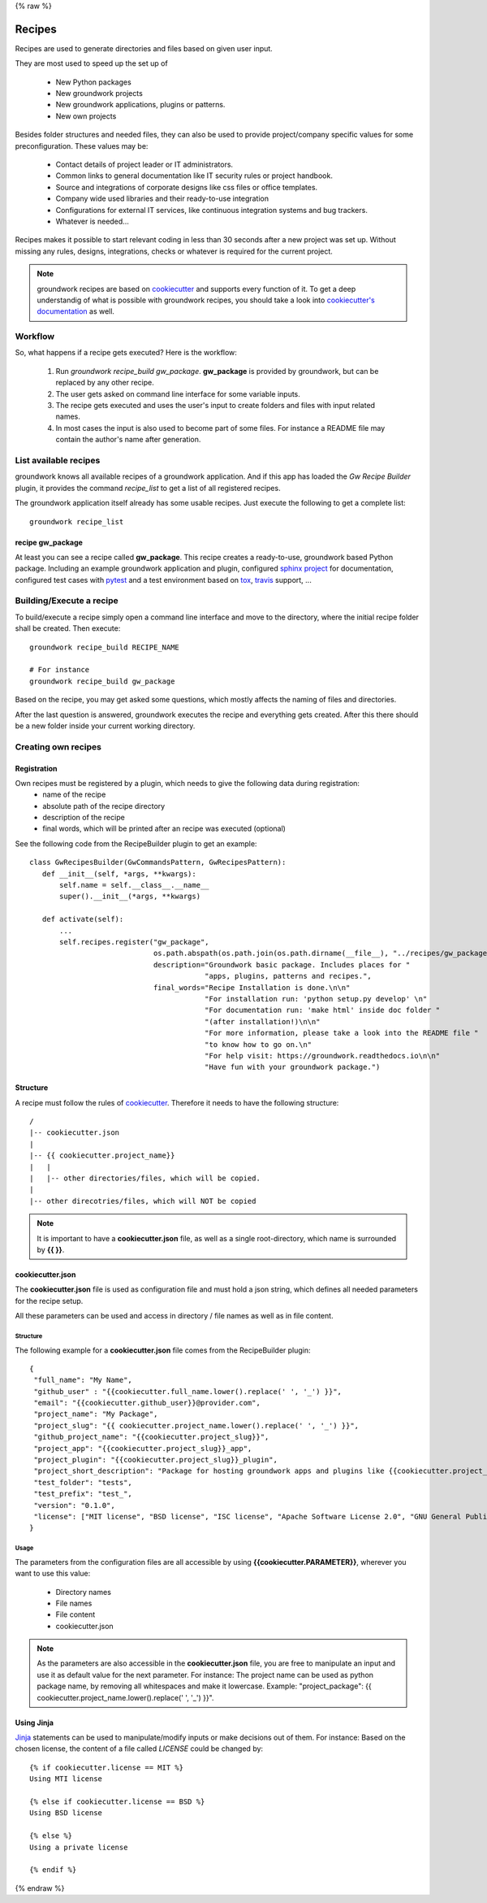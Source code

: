 {% raw %}

.. _cookiecutter: https://cookiecutter.readthedocs.io/en/latest/

.. _Jinja: http://jinja.pocoo.org/

.. _recipes:

Recipes
=======

Recipes are used to generate directories and files based on given user input.

They are most used to speed up the set up of

 * New Python packages
 * New groundwork projects
 * New groundwork applications, plugins or patterns.
 * New own projects

Besides folder structures and needed files, they can also be used to provide project/company specific values for
some preconfiguration. These values may be:

 * Contact details of project leader or IT administrators.
 * Common links to general documentation like IT security rules or project handbook.
 * Source and integrations of corporate designs like css files or office templates.
 * Company wide used libraries and their ready-to-use integration
 * Configurations for external IT services, like continuous integration systems and bug trackers.
 * Whatever is needed...

Recipes makes it possible to start relevant coding in less than 30 seconds after a new project was set up. Without
missing any rules, designs, integrations, checks or whatever is required for the current project.

.. note::

    groundwork recipes are based on `cookiecutter`_ and supports every
    function of it. To get a deep understandig of what is possible with groundwork recipes, you should take a look
    into `cookiecutter's documentation <https://cookiecutter.readthedocs.io/en/latest/>`_ as well.

Workflow
--------

So, what happens if a recipe gets executed? Here is the workflow:

 1. Run `groundwork recipe_build gw_package`.
    **gw_package** is provided by groundwork, but can be replaced by any other recipe.
 2. The user gets asked on command line interface for some variable inputs.
 3. The recipe gets executed and uses the user's input to create folders and files with input related names.
 4. In most cases the input is also used to become part of some files. For instance a README file may contain the
    author's name after generation.

List available recipes
----------------------

groundwork knows all available recipes of a groundwork application. And if this app has loaded the `Gw Recipe
Builder` plugin, it provides the command `recipe_list` to get a list of all registered recipes.

The groundwork application itself already has some usable recipes. Just execute the following to get a complete list::

 groundwork recipe_list

recipe gw_package
~~~~~~~~~~~~~~~~~
At least you can see a recipe called **gw_package**. This recipe creates a ready-to-use, groundwork based Python
package. Including an example groundwork application and plugin, configured
`sphinx project <http://www.sphinx-doc.org/en/stable/>`_ for documentation,
configured test cases with `pytest <http://doc.pytest.org/en/latest/>`_
and a test environment based on `tox <https://tox.readthedocs.io/en/latest/>`_,
`travis <https://travis-ci.org/>`_ support, ...

Building/Execute a recipe
-------------------------

To build/execute a recipe simply open a command line interface and move to the directory, where the initial recipe
folder shall be created. Then execute::

 groundwork recipe_build RECIPE_NAME

 # For instance
 groundwork recipe_build gw_package

Based on the recipe, you may get asked some questions, which mostly affects the naming of files and directories.

After the last question is answered, groundwork executes the recipe and everything gets created. After this there
should be a new folder inside your current working directory.

Creating own recipes
--------------------

Registration
~~~~~~~~~~~~
Own recipes must be registered by a plugin, which needs to give the following data during registration:
 * name of the recipe
 * absolute path of the recipe directory
 * description of the recipe
 * final words, which will be printed after an recipe was executed (optional)

See the following code from the RecipeBuilder plugin to get an example::

 class GwRecipesBuilder(GwCommandsPattern, GwRecipesPattern):
    def __init__(self, *args, **kwargs):
        self.name = self.__class__.__name__
        super().__init__(*args, **kwargs)

    def activate(self):
        ...
        self.recipes.register("gw_package",
                              os.path.abspath(os.path.join(os.path.dirname(__file__), "../recipes/gw_package")),
                              description="Groundwork basic package. Includes places for "
                                          "apps, plugins, patterns and recipes.",
                              final_words="Recipe Installation is done.\n\n"
                                          "For installation run: 'python setup.py develop' \n"
                                          "For documentation run: 'make html' inside doc folder "
                                          "(after installation!)\n\n"
                                          "For more information, please take a look into the README file "
                                          "to know how to go on.\n"
                                          "For help visit: https://groundwork.readthedocs.io\n\n"
                                          "Have fun with your groundwork package.")

Structure
~~~~~~~~~
A recipe must follow the rules of `cookiecutter`_. Therefore it needs to have the following structure::

    /
    |-- cookiecutter.json
    |
    |-- {{ cookiecutter.project_name}}
    |   |
    |   |-- other directories/files, which will be copied.
    |
    |-- other direcotries/files, which will NOT be copied

.. note::

    It is important to have a **cookiecutter.json** file, as well as a single root-directory, which name is surrounded by
    **{{ }}**.

cookiecutter.json
~~~~~~~~~~~~~~~~~
The **cookiecutter.json** file is used as configuration file and must hold a json string, which defines all needed
parameters for the recipe setup.

All these parameters can be used and access in directory / file names as well as in file content.

Structure
`````````
The following example for a **cookiecutter.json** file comes from the RecipeBuilder plugin::

 {
  "full_name": "My Name",
  "github_user" : "{{cookiecutter.full_name.lower().replace(' ', '_') }}",
  "email": "{{cookiecutter.github_user}}@provider.com",
  "project_name": "My Package",
  "project_slug": "{{ cookiecutter.project_name.lower().replace(' ', '_') }}",
  "github_project_name": "{{cookiecutter.project_slug}}",
  "project_app": "{{cookiecutter.project_slug}}_app",
  "project_plugin": "{{cookiecutter.project_slug}}_plugin",
  "project_short_description": "Package for hosting groundwork apps and plugins like {{cookiecutter.project_app}} or {{cookiecutter.project_plugin}}.",
  "test_folder": "tests",
  "test_prefix": "test_",
  "version": "0.1.0",
  "license": ["MIT license", "BSD license", "ISC license", "Apache Software License 2.0", "GNU General Public License v3", "Not open source"]
 }

Usage
`````
The parameters from the configuration files are all accessible by using **{{cookiecutter.PARAMETER}}**, wherever you
want to use this value:

 * Directory names
 * File names
 * File content
 * cookiecutter.json

.. note::
 As the parameters are also accessible in the **cookiecutter.json** file, you are free to manipulate an input and use
 it as default value for the next parameter. For instance: The project name can be used as python package name,
 by removing all whitespaces and make it lowercase. Example: "project_package":
 {{ cookiecutter.project_name.lower().replace(' ', '_')
 }}".

Using Jinja
~~~~~~~~~~~
`Jinja`_ statements can be used to manipulate/modify inputs or make decisions out of them.
For instance: Based on the chosen license, the content of a file called *LICENSE* could be changed by::

    {% if cookiecutter.license == MIT %}
    Using MTI license

    {% else if cookiecutter.license == BSD %}
    Using BSD license

    {% else %}
    Using a private license

    {% endif %}


{% endraw %}